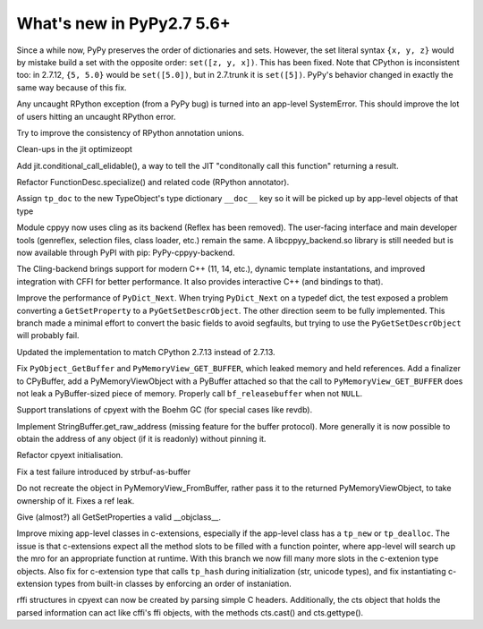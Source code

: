 ==========================
What's new in PyPy2.7 5.6+
==========================

.. this is a revision shortly after release-pypy2.7-v5.6
.. startrev: 7e9787939641


Since a while now, PyPy preserves the order of dictionaries and sets.
However, the set literal syntax ``{x, y, z}`` would by mistake build a
set with the opposite order: ``set([z, y, x])``.  This has been fixed.
Note that CPython is inconsistent too: in 2.7.12, ``{5, 5.0}`` would be
``set([5.0])``, but in 2.7.trunk it is ``set([5])``.  PyPy's behavior
changed in exactly the same way because of this fix.


.. branch: rpython-error-to-systemerror

Any uncaught RPython exception (from a PyPy bug) is turned into an
app-level SystemError.  This should improve the lot of users hitting an
uncaught RPython error.

.. branch: union-side-effects-2

Try to improve the consistency of RPython annotation unions.

.. branch: pytest-2.9.2

.. branch: clean-exported-state

Clean-ups in the jit optimizeopt

.. branch: conditional_call_value_4

Add jit.conditional_call_elidable(), a way to tell the JIT "conditonally
call this function" returning a result.

.. branch: desc-specialize

Refactor FunctionDesc.specialize() and related code (RPython annotator).

.. branch: raw-calloc

.. branch: issue2446

Assign ``tp_doc`` to the new TypeObject's type dictionary ``__doc__`` key
so it will be picked up by app-level objects of that type

.. branch: cling-support

Module cppyy now uses cling as its backend (Reflex has been removed). The
user-facing interface and main developer tools (genreflex, selection files,
class loader, etc.) remain the same.  A libcppyy_backend.so library is still
needed but is now available through PyPI with pip: PyPy-cppyy-backend.

The Cling-backend brings support for modern C++ (11, 14, etc.), dynamic
template instantations, and improved integration with CFFI for better
performance.  It also provides interactive C++ (and bindings to that).

.. branch: better-PyDict_Next

Improve the performance of ``PyDict_Next``. When trying ``PyDict_Next`` on a
typedef dict, the test exposed a problem converting a ``GetSetProperty`` to a
``PyGetSetDescrObject``. The other direction seem to be fully implemented.
This branch made a minimal effort to convert the basic fields to avoid
segfaults, but trying to use the ``PyGetSetDescrObject`` will probably fail.

.. branch: stdlib-2.7.13

Updated the implementation to match CPython 2.7.13 instead of 2.7.13.

.. branch: issue2444

Fix ``PyObject_GetBuffer`` and ``PyMemoryView_GET_BUFFER``, which leaked
memory and held references. Add a finalizer to CPyBuffer, add a
PyMemoryViewObject with a PyBuffer attached so that the call to 
``PyMemoryView_GET_BUFFER`` does not leak a PyBuffer-sized piece of memory.
Properly call ``bf_releasebuffer`` when not ``NULL``.

.. branch: boehm-rawrefcount

Support translations of cpyext with the Boehm GC (for special cases like
revdb).

.. branch: strbuf-as-buffer

Implement StringBuffer.get_raw_address (missing feature for the buffer protocol).
More generally it is now possible to obtain the address of any object (if it
is readonly) without pinning it.

.. branch: cpyext-cleanup
.. branch: api_func-refactor

Refactor cpyext initialisation.

.. branch: cpyext-from2

Fix a test failure introduced by strbuf-as-buffer

.. branch: cpyext-FromBuffer

Do not recreate the object in PyMemoryView_FromBuffer, rather pass it to
the returned PyMemoryViewObject, to take ownership of it. Fixes a ref leak.

.. branch: issue2464

Give (almost?) all GetSetProperties a valid __objclass__.

.. branch: TreeStain/fixed-typo-line-29-mostly-to-most-1484469416419
.. branch: TreeStain/main-lines-changed-in-l77-l83-made-para-1484471558033

.. branch: missing-tp_new

Improve mixing app-level classes in c-extensions, especially if the app-level
class has a ``tp_new`` or ``tp_dealloc``. The issue is that c-extensions expect
all the method slots to be filled with a function pointer, where app-level will
search up the mro for an appropriate function at runtime. With this branch we
now fill many more slots in the c-extenion type objects.
Also fix for c-extension type that calls ``tp_hash`` during initialization
(str, unicode types), and fix instantiating c-extension types from built-in
classes by enforcing an order of instaniation.

.. branch: rffi-parser-2

rffi structures in cpyext can now be created by parsing simple C headers.
Additionally, the cts object that holds the parsed information can act like
cffi's ffi objects, with the methods cts.cast() and cts.gettype().
